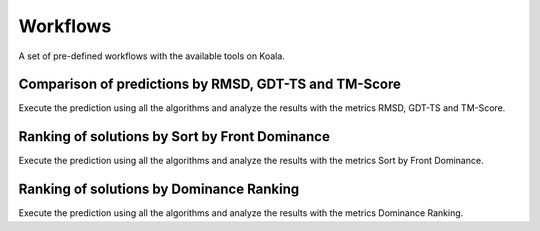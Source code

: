 .. _workflows

Workflows
==========

A set of pre-defined workflows with the available tools on Koala.

Comparison of predictions by RMSD, GDT-TS and TM-Score
------------------------------------------------------

Execute the prediction using all the algorithms and analyze the results with the metrics RMSD, GDT-TS and TM-Score.

Ranking of solutions by Sort by Front Dominance
-----------------------------------------------

Execute the prediction using all the algorithms and analyze the results with the metrics Sort by Front Dominance.

Ranking of solutions by Dominance Ranking
-----------------------------------------

Execute the prediction using all the algorithms and analyze the results with the metrics Dominance Ranking.
